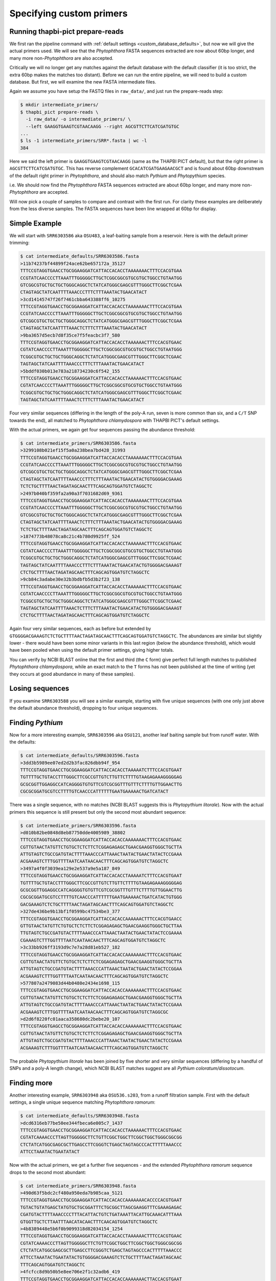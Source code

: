 Specifying custom primers
=========================

Running thapbi-pict prepare-reads
---------------------------------

We first ran the pipeline command with :ref:`default settings
<custom_database_defaults>`, but now we will give the
actual primers used. We will see that the *Phytophthora* FASTA sequences
extracted are now about 60bp longer, and many more non-*Phytophthora* are
also accepted.

Critically we will no longer get any matches against the default database
with the default classifier (it is too strict, the extra 60bp makes the
matches too distant). Before we can run the entire pipeline, we will need
to build a custom database. But first, we will examine the new FASTA
intermediate files.

Again we assume you have setup the FASTQ files in ``raw_data/``, and just
run the prepare-reads step:

.. code:: console

    $ mkdir intermediate_primers/
    $ thapbi_pict prepare-reads \
      -i raw_data/ -o intermediate_primers/ \
      --left GAAGGTGAAGTCGTAACAAGG --right AGCGTTCTTCATCGATGTGC
    ...
    $ ls -1 intermediate_primers/SRR*.fasta | wc -l
    384

Here we said the left primer is ``GAAGGTGAAGTCGTAACAAGG`` (same as the THAPBI
PICT default), but that the right primer is ``AGCGTTCTTCATCGATGTGC``. This has
reverse complement ``GCACATCGATGAAGAACGCT`` and is found about 60bp downstream
of the default right primer in *Phytophthora*, and should also match *Pythium*
and *Phytopythium* species.

i.e. We should now find the *Phytophthora* FASTA sequences extracted are about
60bp longer, and many more non-*Phytophthora* are accepted.

Will now pick a couple of samples to compare and contrast with the first run.
For clarity these examples are deliberately from the less diverse samples.
The FASTA sequences have been line wrapped at 60bp for display.

Simple Example
--------------

We will start with ``SRR6303586`` aka ``OSU483``, a leaf-baiting sample from
a reservoir. Here is with the default primer trimming:

.. code:: console

    $ cat intermediate_defaults/SRR6303586.fasta
    >11b74237bf44899f24ace62be657172a_35127
    TTTCCGTAGGTGAACCTGCGGAAGGATCATTACCACACCTAAAAAAACTTTCCACGTGAA
    CCGTATCAACCCCTTAAATTTGGGGGCTTGCTCGGCGGCGTGCGTGCTGGCCTGTAATGG
    GTCGGCGTGCTGCTGCTGGGCAGGCTCTATCATGGGCGAGCGTTTGGGCTTCGGCTCGAA
    CTAGTAGCTATCAATTTTAAACCCTTTCTTTAAATACTGAACATACT
    >3cd14145747f26f7461cbba643388ff6_10275
    TTTCCGTAGGTGAACCTGCGGAAGGATCATTACCACACCTAAAAAAACTTTCCACGTGAA
    CCGTATCAACCCCTTAAATTTGGGGGCTTGCTCGGCGGCGTGCGTGCTGGCCTGTAATGG
    GTCGGCGTGCTGCTGCTGGGCAGGCTCTATCATGGGCGAGCGTTTGGGCTTCGGCTCGAA
    CTAGTAGCTATCAATTTTAAACTCTTTCTTTAAATACTGAACATACT
    >9ba3657d5ecb7d8f35ce7f5feacbc3f7_580
    TTTCCGTAGGTGAACCTGCGGAAGGATCATTACCACACCTAAAAAACTTTCCACGTGAAC
    CGTATCAACCCCTTAAATTTGGGGGCTTGCTCGGCGGCGTGCGTGCTGGCCTGTAATGGG
    TCGGCGTGCTGCTGCTGGGCAGGCTCTATCATGGGCGAGCGTTTGGGCTTCGGCTCGAAC
    TAGTAGCTATCAATTTTAAACCCTTTCTTTAAATACTGAACATACT
    >5bddf030b013e783a218734230c6f542_155
    TTTCCGTAGGTGAACCTGCGGAAGGATCATTACCACACCTAAAAAACTTTCCACGTGAAC
    CGTATCAACCCCTTAAATTTGGGGGCTTGCTCGGCGGCGTGCGTGCTGGCCTGTAATGGG
    TCGGCGTGCTGCTGCTGGGCAGGCTCTATCATGGGCGAGCGTTTGGGCTTCGGCTCGAAC
    TAGTAGCTATCAATTTTAAACTCTTTCTTTAAATACTGAACATACT

Four very similar sequences (differing in the length of the poly-A run, seven
is more common than six, and a ``C/T`` SNP towards the end), all matched to
*Phytophthora chlamydospora* with THAPBI PICT's default settings.

With the actual primers, we again get four sequences passing the abundance threshold:

.. code:: console

    $ cat intermediate_primers/SRR6303586.fasta
    >3299108b021ef15f5a0a238bea7bd428_31993
    TTTCCGTAGGTGAACCTGCGGAAGGATCATTACCACACCTAAAAAAACTTTCCACGTGAA
    CCGTATCAACCCCTTAAATTTGGGGGCTTGCTCGGCGGCGTGCGTGCTGGCCTGTAATGG
    GTCGGCGTGCTGCTGCTGGGCAGGCTCTATCATGGGCGAGCGTTTGGGCTTCGGCTCGAA
    CTAGTAGCTATCAATTTTAAACCCTTTCTTTAAATACTGAACATACTGTGGGGACGAAAG
    TCTCTGCTTTTAACTAGATAGCAACTTTCAGCAGTGGATGTCTAGGCTC
    >2497b040bf359fa2a90a3f7031682d69_9361
    TTTCCGTAGGTGAACCTGCGGAAGGATCATTACCACACCTAAAAAAACTTTCCACGTGAA
    CCGTATCAACCCCTTAAATTTGGGGGCTTGCTCGGCGGCGTGCGTGCTGGCCTGTAATGG
    GTCGGCGTGCTGCTGCTGGGCAGGCTCTATCATGGGCGAGCGTTTGGGCTTCGGCTCGAA
    CTAGTAGCTATCAATTTTAAACTCTTTCTTTAAATACTGAACATACTGTGGGGACGAAAG
    TCTCTGCTTTTAACTAGATAGCAACTTTCAGCAGTGGATGTCTAGGCTC
    >1874773b48078ca8c21c4b780d9925ff_524
    TTTCCGTAGGTGAACCTGCGGAAGGATCATTACCACACCTAAAAAACTTTCCACGTGAAC
    CGTATCAACCCCTTAAATTTGGGGGCTTGCTCGGCGGCGTGCGTGCTGGCCTGTAATGGG
    TCGGCGTGCTGCTGCTGGGCAGGCTCTATCATGGGCGAGCGTTTGGGCTTCGGCTCGAAC
    TAGTAGCTATCAATTTTAAACCCTTTCTTTAAATACTGAACATACTGTGGGGACGAAAGT
    CTCTGCTTTTAACTAGATAGCAACTTTCAGCAGTGGATGTCTAGGCTC
    >9cb84c3adabe30e32b3bdbfb5d3b2f23_138
    TTTCCGTAGGTGAACCTGCGGAAGGATCATTACCACACCTAAAAAACTTTCCACGTGAAC
    CGTATCAACCCCTTAAATTTGGGGGCTTGCTCGGCGGCGTGCGTGCTGGCCTGTAATGGG
    TCGGCGTGCTGCTGCTGGGCAGGCTCTATCATGGGCGAGCGTTTGGGCTTCGGCTCGAAC
    TAGTAGCTATCAATTTTAAACTCTTTCTTTAAATACTGAACATACTGTGGGGACGAAAGT
    CTCTGCTTTTAACTAGATAGCAACTTTCAGCAGTGGATGTCTAGGCTC


Again four very similar sequences, each as before but extended by
``GTGGGGACGAAAGTCTCTGCTTTTAACTAGATAGCAACTTTCAGCAGTGGATGTCTAGGCTC``.
The abundances are similar but slightly lower - there would have been
some minor variants in this last region (below the abundance threshold),
which would have been pooled when using the default primer settings,
giving higher totals.

You can verify by NCBI BLAST online that the first and third (the
``C`` form) give perfect full length matches to published *Phytophthora
chlamydospora*, while an exact match to the ``T`` forms has not been
published at the time of writing (yet they occurs at good abundance in
many of these samples).

Losing sequences
----------------

If you examine ``SRR6303588`` you will see a similar example,
starting with five unique sequences (with one only just above the
default abundance threshold), dropping to four unique sequences.

Finding *Pythium*
-----------------

Now for a more interesting example, ``SRR6303596`` aka ``OSU121``,
another leaf baiting sample but from runoff water. With the defaults:

.. code:: console

    $ cat intermediate_defaults/SRR6303596.fasta
    >3dd3b5989ee07ed2d2b3fac826dbb94f_954
    TTTCCGTAGGTGAACCTGCGGAAGGATCATTACCACACCTAAAAATCTTTCCACGTGAAT
    TGTTTTGCTGTACCTTTGGGCTTCGCCGTTGTCTTGTTCTTTTGTAAGAGAAAGGGGGAG
    GCGCGGTTGGAGGCCATCAGGGGTGTGTTCGTCGCGGTTTGTTTCTTTTGTTGGAACTTG
    CGCGCGGATGCGTCCTTTTGTCAACCCATTTTTTGAATGAAAAACTGATCATACT

There was a single sequence, with no matches (NCBI BLAST suggests
this is *Phytopythium litorale*). Now with the actual primers this
sequence is still present but only the second most abundant sequence:

.. code:: console

    $ cat intermediate_primers/SRR6303596.fasta
    >d010b82be0848d8eb87750dde4005989_38802
    TTTCCGTAGGTGAACCTGCGGAAGGATCATTACCACACCAAAAAAACTTTCCACGTGAAC
    CGTTGTAACTATGTTCTGTGCTCTCTTCTCGGAGAGAGCTGAACGAAGGTGGGCTGCTTA
    ATTGTAGTCTGCCGATGTACTTTTAAACCCATTAAACTAATACTGAACTATACTCCGAAA
    ACGAAAGTCTTTGGTTTTAATCAATAACAACTTTCAGCAGTGGATGTCTAGGCTC
    >3497a4f0f3039ea129e2e537a9e5a187_849
    TTTCCGTAGGTGAACCTGCGGAAGGATCATTACCACACCTAAAAATCTTTCCACGTGAAT
    TGTTTTGCTGTACCTTTGGGCTTCGCCGTTGTCTTGTTCTTTTGTAAGAGAAAGGGGGAG
    GCGCGGTTGGAGGCCATCAGGGGTGTGTTCGTCGCGGTTTGTTTCTTTTGTTGGAACTTG
    CGCGCGGATGCGTCCTTTTGTCAACCCATTTTTTGAATGAAAAACTGATCATACTGTGGG
    GACGAAAGTCTCTGCTTTTAACTAGATAGCAACTTTCAGCAGTGGATGTCTAGGCTC
    >327de436be9b13bf1f0599bc47534be3_377
    TTTCCGTAGGTGAACCTGCGGAAGGATCATTACCACACCAAAAAACTTTCCACGTGAACC
    GTTGTAACTATGTTCTGTGCTCTCTTCTCGGAGAGAGCTGAACGAAGGTGGGCTGCTTAA
    TTGTAGTCTGCCGATGTACTTTTAAACCCATTAAACTAATACTGAACTATACTCCGAAAA
    CGAAAGTCTTTGGTTTTAATCAATAACAACTTTCAGCAGTGGATGTCTAGGCTC
    >3c33bb926ff3193d9c7e7a28d81eb527_182
    TTTCCGTAGGTGAACCTGCGGAAGGATCATTACCACACCAAAAAAACTTTCCACGTGAAC
    CGTTGTAACTATGTTCTGTGCTCTCTTCTCGGAGAGAGCTGAACGAAGGTGGGCTGCTTA
    ATTGTAGTCTGCCGATGTACTTTTAAACCCATTAAACTAATACTGAACTATACTCCGGAA
    ACGAAAGTCTTTGGTTTTAATCAATAACAACTTTCAGCAGTGGATGTCTAGGCTC
    >577807a2479083d44b0480e2434e1698_115
    TTTCCGTAGGTGAACCTGCGGAAGGATCATTACCACACCAAAAAAACTTTCCACGTGAAC
    CGTTGTAACTATGTTCTGTGCTCTCTTCTCGGAGAGAGCTGAACGAAGGTGGGCTGCTTA
    ATTGTAGTCTGCCGATGTACTTTTAAACCCATTAAACTAATACTGAACTATACTCCGAAA
    ACGAAAGTCTTTGGTTTTAATCAATAACAACTTTCAGCAGTGGATGTCTAGGCGC
    >d2d6f8220fc01aaca358680dc2bebe20_107
    TTTCCGTAGGTGAGCCTGCGGAAGGATCATTACCACACCAAAAAAACTTTCCACGTGAAC
    CGTTGTAACTATGTTCTGTGCTCTCTTCTCGGAGAGAGCTGAACGAAGGTGGGCTGCTTA
    ATTGTAGTCTGCCGATGTACTTTTAAACCCATTAAACTAATACTGAACTATACTCCGAAA
    ACGAAAGTCTTTGGTTTTAATCAATAACAACTTTCAGCAGTGGATGTCTAGGCTC

The probable *Phytopythium litorale* has been joined by five shorter
and very similar sequences (differing by a handful of SNPs and a
poly-A length change), which NCBI BLAST matches suggest are all
*Pythium coloratum/dissotocum*.

Finding more
------------

Another interesting example, ``SRR6303948`` aka ``OSU536.s203``,
from a runoff filtration sample. First with the default settings,
a single unique sequence matching *Phytophthora ramorum*:

.. code:: console

    $ cat intermediate_defaults/SRR6303948.fasta
    >dcd6316eb77be50ee344fbeca6e005c7_1437
    TTTCCGTAGGTGAACCTGCGGAAGGATCATTACCACACCTAAAAAACTTTCCACGTGAAC
    CGTATCAAAACCCTTAGTTGGGGGCTTCTGTTCGGCTGGCTTCGGCTGGCTGGGCGGCGG
    CTCTATCATGGCGAGCGCTTGAGCCTTCGGGTCTGAGCTAGTAGCCCACTTTTTAAACCC
    ATTCCTAAATACTGAATATACT

Now with the actual primers, we get a further five sequences - and the
extended *Phytophthora ramorum* sequence drops to the second most abundant:

.. code:: console

    $ cat intermediate_primers/SRR6303948.fasta
    >490d63f5bdc2cf480a950eda7b985caa_5121
    TTTCCGTAGGTGAACCTGCGGAAGGATCATTACCACACCAAAAAAACACCCCACGTGAAT
    TGTACTGTATGAGCTATGTGCTGCGGATTTCTGCGGCTTAGCGAAGGTTTCGAAAGAGAC
    CGATGTACTTTTAAACCCCTTTACATTACTGTCTGATAAATTACATTGCAAACATTTAAA
    GTGGTTGCTCTTAATTTAACATACAACTTTCAACAGTGGATGTCTAGGCTC
    >4b8389448e5b6f0b9099318d82034154_1254
    TTTCCGTAGGTGAACCTGCGGAAGGATCATTACCACACCTAAAAAACTTTCCACGTGAAC
    CGTATCAAAACCCTTAGTTGGGGGCTTCTGTTCGGCTGGCTTCGGCTGGCTGGGCGGCGG
    CTCTATCATGGCGAGCGCTTGAGCCTTCGGGTCTGAGCTAGTAGCCCACTTTTTAAACCC
    ATTCCTAAATACTGAATATACTGTGGGGACGAAAGTCTCTGCTTTTAACTAGATAGCAAC
    TTTCAGCAGTGGATGTCTAGGCTC
    >4fcfcc8d9b50b5e8ee706e2f1c32adb6_419
    TTTCCGTAGGTGAACCTGCGGAAGGATCATTACCACACCAAAAAAACTTACCACGTGAAT
    CTGTACTGTTTAGTTTTGTGCTGCGTTCGAAAGGATGCGGCTAAACGAAGGTTGGCTTGA
    TTACTTCGGTAATTAGGCTGGCTGATGTACTCTTTTAAACCCCTTCATACCAAAATACTG
    ATTTATACTGTGAGAATGAAAATTCTTGCTTTTAACTAGATAACAACTTTCAACAGTGGA
    TGTCTAGGCTC
    >5f9e5ffa56d9d0eb1210c2601e9439ad_218
    TTTCCGTAGGTGAACCTGCGGAAGGATCATTGAATCTATCACAATCCACACCTGTGAACT
    TGCTTGTTGGCCTCTGCATGTGCTTCGGTATGTGCAGGTTGAGCCGATCGGATTAACTTC
    TGGTCGGCTTGGGGCCTCAACCCAATCCTCGGATTGGTTTGGGGTCGGTCTCTATTAACA
    ACCAACACCAAACCAAACTATAAAAAAACTGAGAATGGCTTAGAGCCAAACTCACTAACC
    AAGACAACTCTGAACAACGGATATCTTGGCTA
    >38a69bf6e00c66cb62c273d297092282_174
    TTTCCGTAGGTGAACCTGCGGAAGGATCATTACCACACCTAAAAACTTTCCACGTGAATC
    GTTCTATATAGCTTTGTGCTTTGCGGAAACGCGAGGCTAAGCGAAGGATTAGCAAAGTAG
    TACTTCGGTGCGAAACACTTTTCCGATGTATTTTTCAAACCCTTTTACTTATACTGAACT
    ATACTCTAAGACGAAAGTCTTGGTTTTAATCCACAACAACTTTCAGCAGTGGATGTCTAG
    GCTC

NCBI BLAST suggests the new sequences could all be *Oomycetes*, but there
are no very close matches - and some of the tenous best matches include
uncultured fungus, green algae, and even green plants.
